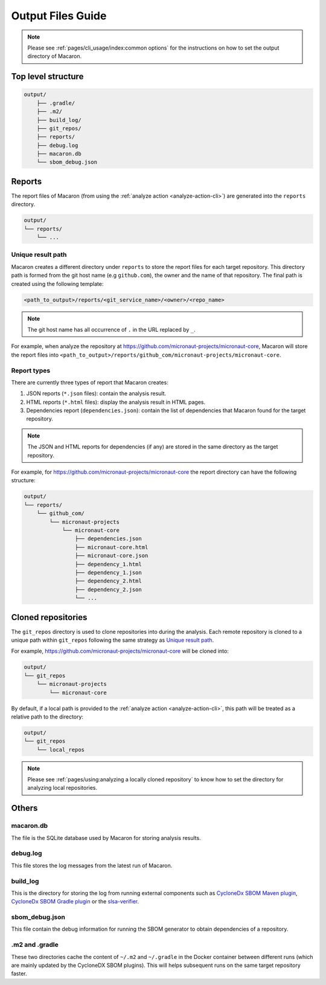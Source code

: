 .. Copyright (c) 2023 - 2023, Oracle and/or its affiliates. All rights reserved.
.. Licensed under the Universal Permissive License v 1.0 as shown at https://oss.oracle.com/licenses/upl/.

.. _output_files_guide:

==================
Output Files Guide
==================

.. note:: Please see :ref:`pages/cli_usage/index:common options` for the instructions on how to set the output directory of Macaron.

-------------------
Top level structure
-------------------

.. code-block::

    output/
        ├── .gradle/
        ├── .m2/
        ├── build_log/
        ├── git_repos/
        ├── reports/
        ├── debug.log
        ├── macaron.db
        └── sbom_debug.json

-------
Reports
-------

The report files of Macaron (from using the :ref:`analyze action <analyze-action-cli>`) are generated into the ``reports`` directory.

.. code-block::

    output/
    └── reports/
        └── ...

''''''''''''''''''
Unique result path
''''''''''''''''''

Macaron creates a different directory under ``reports`` to store the report files for each target repository. This directory
path is formed from the git host name (e.g ``github.com``), the owner and the name of that
repository. The final path is created using the following template:

.. code-block::

    <path_to_output>/reports/<git_service_name>/<owner>/<repo_name>

.. note:: The git host name has all occurrence of ``.`` in the URL replaced by ``_``.

For example, when analyze the repository at `<https://github.com/micronaut-projects/micronaut-core>`_, Macaron will store
the report files into ``<path_to_output>/reports/github_com/micronaut-projects/micronaut-core``.

''''''''''''
Report types
''''''''''''

There are currently three types of report that Macaron creates:

#. JSON reports (``*.json`` files): contain the analysis result.
#. HTML reports (``*.html`` files): display the analysis result in HTML pages.
#. Dependencies report (``dependencies.json``): contain the list of dependencies that Macaron found for the target repository.

.. note:: The JSON and HTML reports for dependencies (if any) are stored in the same directory as the target repository.

For example, for `<https://github.com/micronaut-projects/micronaut-core>`_ the report directory can have the following structure:

.. code-block::

    output/
    └── reports/
        └── github_com/
            └── micronaut-projects
                └── micronaut-core
                    ├── dependencies.json
                    ├── micronaut-core.html
                    ├── micronaut-core.json
                    ├── dependency_1.html
                    ├── dependency_1.json
                    ├── dependency_2.html
                    ├── dependency_2.json
                    └── ...

-------------------
Cloned repositories
-------------------

The ``git_repos`` directory is used to clone repositories into during the analysis. Each remote repository is cloned to a unique path
within ``git_repos`` following the same strategy as `Unique result path`_.

For example, `<https://github.com/micronaut-projects/micronaut-core>`_ will be cloned into:

.. code-block::

    output/
    └── git_repos
        └── micronaut-projects
            └── micronaut-core

By default, if a local path is provided to the :ref:`analyze action <analyze-action-cli>`, this path will be treated as a relative path
to the directory:

.. code-block::

    output/
    └── git_repos
        └── local_repos

.. note:: Please see :ref:`pages/using:analyzing a locally cloned repository` to know how to set the directory for analyzing local repositories.

------
Others
------

''''''''''
macaron.db
''''''''''

The file is the SQLite database used by Macaron for storing analysis results.

'''''''''
debug.log
'''''''''

This file stores the log messages from the latest run of Macaron.

'''''''''
build_log
'''''''''

This is the directory for storing the log from running external components such as `CycloneDx SBOM Maven plugin <https://github.com/CycloneDX/cyclonedx-maven-plugin>`_, `CycloneDx SBOM Gradle plugin <https://github.com/CycloneDX/cyclonedx-gradle-plugin>`_ or the `slsa-verifier <https://github.com/slsa-framework/slsa-verifier>`_.

'''''''''''''''
sbom_debug.json
'''''''''''''''

This file contain the debug information for running the SBOM generator to obtain dependencies of a repository.

'''''''''''''''
.m2 and .gradle
'''''''''''''''

These two directories cache the content of ``~/.m2`` and ``~/.gradle`` in the Docker container between different runs (which are
mainly updated by the CycloneDX SBOM plugins).
This will helps subsequent runs on the same target repository faster.
